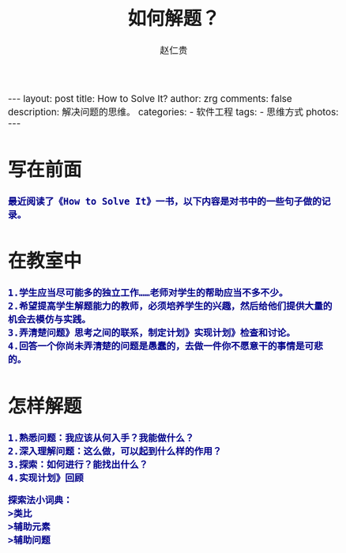 #+TITLE:     如何解题？
#+AUTHOR:    赵仁贵
#+EMAIL:     zrg1390556487@gmail.com
#+LANGUAGE:  cn
#+OPTIONS:   H:3 num:nil toc:nil \n:nil @:t ::t |:t ^:nil -:t f:t *:t <:t
#+OPTIONS:   TeX:t LaTeX:t skip:nil d:nil todo:t pri:nil tags:not-in-toc
#+INFOJS_OPT: view:plain toc:t ltoc:t mouse:underline buttons:0 path:http://cs3.swfc.edu.cn/~20121156044/.org-info.js />
#+HTML_HEAD: <link rel="stylesheet" type="text/css" href="http://cs3.swfu.edu.cn/~20121156044/.org-manual.css" />
#+HTML_HEAD: <style>body {font-size:14pt} code {font-weight:bold;font-size:100%; color:darkblue}</style>
#+EXPORT_SELECT_TAGS: export
#+EXPORT_EXCLUDE_TAGS: noexport
#+LINK_UP:   
#+LINK_HOME: 
#+XSLT: 

#+BEGIN_EXPORT HTML
---
layout: post
title: How to Solve It?
author: zrg
comments: false
description: 解决问题的思维。
categories:
- 软件工程
tags:
- 思维方式
photos:
---
#+END_EXPORT

# (setq org-export-html-use-infojs nil)
# (setq org-export-html-style nil)

* 写在前面
: 最近阅读了《How to Solve It》一书，以下内容是对书中的一些句子做的记录。
* 在教室中
: 1.学生应当尽可能多的独立工作……老师对学生的帮助应当不多不少。
: 2.希望提高学生解题能力的教师，必须培养学生的兴趣，然后给他们提供大量的机会去模仿与实践。
: 3.弄清楚问题》思考之间的联系，制定计划》实现计划》检查和讨论。
: 4.回答一个你尚未弄清楚的问题是愚蠢的，去做一件你不愿意干的事情是可悲的。
* 怎样解题
: 1.熟悉问题：我应该从何入手？我能做什么？
: 2.深入理解问题：这么做，可以起到什么样的作用？
: 3.探索：如何进行？能找出什么？
: 4.实现计划》回顾
#+BEGIN_SRC
探索法小词典：
>类比
>辅助元素
>辅助问题
#+END_SRC
